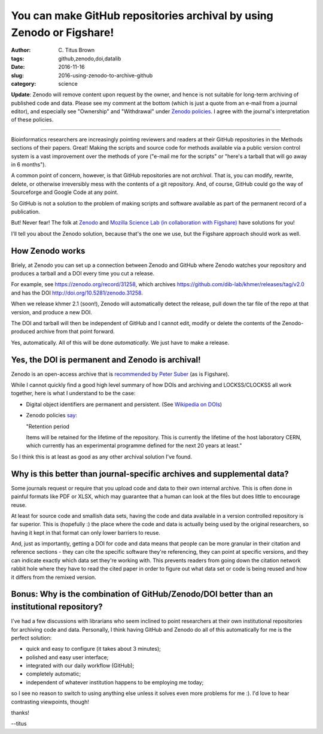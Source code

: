 You can make GitHub repositories archival by using Zenodo or Figshare!
######################################################################

:author: C\. Titus Brown
:tags: github,zenodo,doi,datalib
:date: 2016-11-16
:slug: 2016-using-zenodo-to-archive-github
:category: science

**Update**: Zenodo will remove content upon request by the owner, and
hence is not suitable for long-term archiving of published code and
data.  Please see my comment at the bottom (which is just a quote from
an e-mail from a journal editor), and especially see "Ownership" and
"Withdrawal" under `Zenodo policies <https://zenodo.org/policies>`__.
I agree with the journal's interpretation of these policies.

----

Bioinformatics researchers are increasingly pointing reviewers and
readers at their GitHub repositories in the Methods sections of their
papers. Great!  Making the scripts and source code for methods
available via a public version control system is a vast improvement
over the methods of yore ("e-mail me for the scripts" or "here's a
tarball that will go away in 6 months").

A common point of concern, however, is that GitHub repositories are
not *archival*.  That is, you can modify, rewrite, delete, or
otherwise irreversibly mess with the contents of a git repository.
And, of course, GitHub could go the way of Sourceforge and Google Code
at any point.

So GitHub is not a solution to the problem of making scripts and software
available as part of the permanent record of a publication.

But! Never fear! The folk at `Zenodo <https://zenodo.org/>`__ and
`Mozilla Science Lab (in collaboration with Figshare)
<https://mozillascience.github.io/code-research-object/>`__ have
solutions for you!

I'll tell you about the Zenodo solution, because that's the one we
use, but the Figshare approach should work as well.

How Zenodo works
----------------

Briely, at Zenodo you can set up a connection between Zenodo and
GitHub where Zenodo watches your repository and produces a tarball and
a DOI every time you cut a release.

For example, see https://zenodo.org/record/31258, which
archives https://github.com/dib-lab/khmer/releases/tag/v2.0 and
has the DOI http://doi.org/10.5281/zenodo.31258.

When we release khmer 2.1 (soon!), Zenodo will automatically detect
the release, pull down the tar file of the repo at that version, and
produce a new DOI.

The DOI and tarball will then be independent of GitHub and I cannot
edit, modify or delete the contents of the Zenodo-produced archive
from that point forward.

Yes, automatically.  All of this will be done *automatically*. We just
have to make a release.

Yes, the DOI is permanent and Zenodo is archival!
-------------------------------------------------

Zenodo is an open-access archive that is `recommended by Peter Suber
<https://cyber.harvard.edu/hoap/How_to_make_your_own_work_open_access#Deposit_in_an_OA_repository_.28.22green.22_OA.29>`__
(as is Figshare).

While I cannot quickly find a good high level summary of how DOIs and
archiving and LOCKSS/CLOCKSS all work together, here is what I understand
to be the case:

* Digital object identifiers are permanent and persistent. (See
  `Wikipedia on DOIs
  <https://en.wikipedia.org/wiki/Digital_object_identifier>`__)

* Zenodo policies `say <https://zenodo.org/policies>`__:

  "Retention period

  Items will be retained for the lifetime of the repository. This is
  currently the lifetime of the host laboratory CERN, which currently
  has an experimental programme defined for the next 20 years at
  least."

So I think this is at least as good as any other archival solution I've
found.

Why is this better than journal-specific archives and supplemental data?
------------------------------------------------------------------------

Some journals request or require that you upload code and data to their
own internal archive.  This is often done in painful formats like PDF or
XLSX, which may guarantee that a human can look at the files but does
little to encourage reuse.

At least for source code and smallish data sets, having the code and data
available in a version controlled repository is far superior.  This is
(hopefully :) the place where the code and data is actually being used
by the original researchers,
so having it kept in that format can only lower barriers to reuse.

And, just as importantly, getting a DOI for code and data means that
people can be more granular in their citation and reference sections -
they can cite the specific software they're referencing, they can
point at specific versions, and they can indicate exactly which data
set they're working with.  This prevents readers from going down the
citation network rabbit hole where they have to read the cited paper
in order to figure out what data set or code is being reused and how
it differs from the remixed version.

Bonus: Why is the combination of GitHub/Zenodo/DOI better than an institutional repository?
-------------------------------------------------------------------------------------------

I've had a few discussions with librarians who seem inclined to point
researchers at their own institutional repositories for archiving code
and data.  Personally, I think having GitHub and Zenodo do all of this
automatically for me is the
perfect solution:

* quick and easy to configure (it takes about 3 minutes);

* polished and easy user interface;

* integrated with our daily workflow (GitHub);

* completely automatic;

* independent of whatever institution happens to be employing me today;

so I see no reason to switch to using anything else unless it solves
even more problems for me :).  I'd love to hear contrasting
viewpoints, though!

thanks!

--titus
